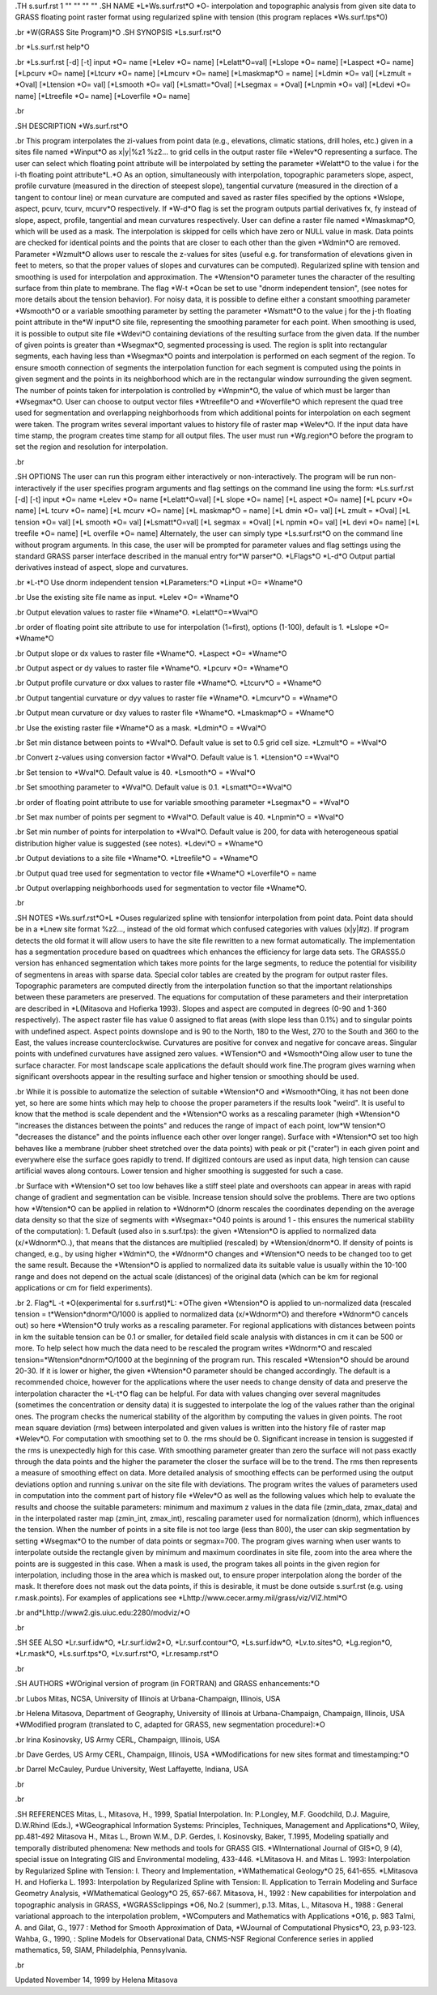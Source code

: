 .TH s.surf.rst 1 "" "" "" ""
.SH 
NAME
\*L\*Ws.surf.rst\*O \*O- interpolation and topographic analysis from
given site data to GRASS floating point raster format using regularized
spline with tension (this program replaces \*Ws.surf.tps\*O)

.br
\*W(GRASS Site Program)\*O
.SH 
SYNOPSIS
\*Ls.surf.rst\*O

.br
\*Ls.surf.rst help\*O

.br
\*Ls.surf.rst [-d] [-t]  input \*O= name [\*Lelev \*O= name]
[\*Lelatt\*O=val] [\*Lslope \*O= name] [\*Laspect
\*O= name] [\*Lpcurv
\*O=
name] [\*Ltcurv \*O= name] [\*Lmcurv \*O= name] [\*Lmaskmap\*O = name]
[\*Ldmin \*O= val] [\*Lzmult = \*Oval] [\*Ltension
\*O= val] [\*Lsmooth
\*O=
val] [\*Lsmatt=\*Oval] [\*Lsegmax = \*Oval] [\*Lnpmin
\*O= val] [\*Ldevi
\*O=
name] [\*Ltreefile \*O= name] [\*Loverfile \*O= name]

.br
 
.SH 
DESCRIPTION
\*Ws.surf.rst\*O

.br
This program interpolates the zi-values
from point data (e.g., elevations, climatic stations, drill holes, etc.)
given in a sites file named \*Winput\*O as x|y|%z1
%z2...
to grid cells in the output raster file
\*Welev\*O representing a surface.
The user can select which floating point attribute will be interpolated
by setting the parameter \*Welatt\*O to the value i for the i-th floating
point attribute\*L.\*O
As an option, simultaneously with interpolation, topographic parameters
slope, aspect, profile curvature (measured in the direction of steepest
slope), tangential curvature (measured in the direction of a tangent to
contour line) or mean curvature are computed and saved as raster files
specified by the options \*Wslope, aspect, pcurv, tcurv, mcurv\*O respectively.
If \*W-d\*O flag is set the program outputs partial derivatives fx,
fy instead of
slope, aspect, profile, tangential and mean curvatures respectively.
User can define a raster file named \*Wmaskmap\*O, which will be used
as a mask. The interpolation is skipped for cells which have zero or NULL
value in mask. Data points are checked for identical points and the points
that are closer to each other than the given \*Wdmin\*O are removed. Parameter
\*Wzmult\*O
allows user to rescale the z-values for sites (useful e.g. for transformation
of elevations given in feet to meters, so that the proper values of slopes
and curvatures can be computed).
Regularized spline with tension and smoothing is used for  interpolation
and approximation. The \*Wtension\*O parameter tunes the character of
the resulting surface from thin plate to membrane. The flag \*W-t \*Ocan
be set to use "dnorm independent tension", (see notes for more details
about the tension behavior). For noisy data, it is possible to define 
either a constant smoothing parameter \*Wsmooth\*O or a variable smoothing
parameter by  setting the parameter
\*Wsmatt\*O to the value j for
the j-th floating point attribute in the\*W input\*O site file, representing
the smoothing parameter for each point. When smoothing is used, it is possible
to output site file
\*Wdevi\*O containing deviations of the resulting
surface from the given data.
If the number of given points is greater than \*Wsegmax\*O, segmented
processing is used. The region is split into rectangular segments, each
having less than
\*Wsegmax\*O points and interpolation is performed on
each segment of the region. To ensure smooth connection of segments the
interpolation function for each segment is computed using the points in
given segment and the points in its neighborhood which are in the rectangular
window surrounding the given segment. The number of points taken for interpolation
is controlled by \*Wnpmin\*O, the value of which must be larger than \*Wsegmax\*O.
User can choose to output vector files \*Wtreefile\*O and \*Woverfile\*O
which represent the quad tree used for segmentation and overlapping neighborhoods
from which additional points for interpolation on each segment were taken.
The program writes several important values to history file of raster map
\*Welev\*O.
If the input data have time stamp, the program creates time stamp for all
output files.
The user must run \*Wg.region\*O before the program to set the region
and resolution for interpolation.

.br
 
.SH 
OPTIONS
The user can run this program either interactively or non-interactively.
The program will be run non-interactively if the user specifies program
arguments and flag settings on the command line using the form:
\*Ls.surf.rst [-d] [-t] input \*O= name \*Lelev \*O= name [\*Lelatt\*O=val]
[\*L slope \*O= name] [\*L aspect \*O= name] [\*L pcurv \*O= name] [\*L
tcurv \*O= name] [\*L mcurv \*O= name] [\*L maskmap\*O = name] [\*L
dmin \*O= val] [\*L zmult = \*Oval] [\*L tension \*O= val] [\*L smooth
\*O=
val] [\*Lsmatt\*O=val] [\*L segmax = \*Oval] [\*L npmin \*O= val] [\*L
devi \*O= name] [\*L treefile \*O= name] [\*L overfile \*O= name]
Alternately, the user can simply type \*Ls.surf.rst\*O on the command
line without program arguments. In this case, the user will be prompted
for parameter values and flag settings using the standard GRASS parser
interface described in the manual entry for\*W parser\*O.
\*LFlags\*O
\*L-d\*O Output partial derivatives instead of aspect, slope and curvatures.

.br
\*L-t\*O  Use dnorm independent tension
\*LParameters:\*O
\*Linput \*O= \*Wname\*O

.br
Use the existing site file name as input.
\*Lelev \*O= \*Wname\*O

.br
Output elevation values to raster file \*Wname\*O.
\*Lelatt\*O=\*Wval\*O

.br
order of floating point site attribute to use for interpolation (1=first),
options (1-100), default is 1.
\*Lslope \*O= \*Wname\*O

.br
Output slope or dx values to raster file \*Wname\*O.
\*Laspect \*O= \*Wname\*O

.br
Output aspect or dy values to raster file \*Wname\*O.
\*Lpcurv \*O= \*Wname\*O

.br
Output profile curvature or dxx values to raster file \*Wname\*O.
\*Ltcurv\*O = \*Wname\*O

.br
Output tangential curvature or dyy values to raster file \*Wname\*O.
\*Lmcurv\*O = \*Wname\*O

.br
Output mean curvature or dxy values to raster file \*Wname\*O.
\*Lmaskmap\*O = \*Wname\*O

.br
Use the existing raster file \*Wname\*O as a mask.
\*Ldmin\*O = \*Wval\*O

.br
Set min distance between points to \*Wval\*O. Default value is set
to 0.5 grid cell size.
\*Lzmult\*O = \*Wval\*O

.br
Convert z-values using conversion factor \*Wval\*O. Default value
is 1.
\*Ltension\*O =\*Wval\*O

.br
Set tension to \*Wval\*O. Default value is 40.
\*Lsmooth\*O = \*Wval\*O

.br
Set smoothing parameter to \*Wval\*O. Default value is 0.1.
\*Lsmatt\*O=\*Wval\*O

.br
order of floating point attribute to use for variable smoothing parameter
\*Lsegmax\*O = \*Wval\*O

.br
Set max number of points per segment to \*Wval\*O. Default value is
40.
\*Lnpmin\*O = \*Wval\*O

.br
Set min number of points for interpolation to \*Wval\*O. Default value
is 200, for data with heterogeneous spatial distribution higher value is
suggested (see notes).
\*Ldevi\*O = \*Wname\*O

.br
Output deviations to a site file \*Wname\*O.
\*Ltreefile\*O = \*Wname\*O

.br
Output quad tree used for segmentation to vector file \*Wname\*O
\*Loverfile\*O = name

.br
Output overlapping neighborhoods used for segmentation to vector file
\*Wname\*O.

.br
 
.SH 
NOTES
\*Ws.surf.rst\*O\*L \*Ouses regularized spline with tensionfor interpolation
from point data. Point data should be in a \*Lnew
site format 
%z2...,
instead of the old format which confused categories with values (x|y|#z).
If program detects the old format it will allow users to have the site
file rewritten to a new format automatically.
The implementation has a segmentation procedure based on quadtrees which
enhances the efficiency for large data sets. The GRASS5.0 version has enhanced
segmentation which takes more points for the large segments, to reduce
the potential for visibility of segmentens in areas with sparse data.
Special color tables are created by the program for output raster files.
Topographic parameters are computed directly from the interpolation
function so that the important relationships between these parameters are
preserved. The equations for computation of these parameters and their
interpretation are described in \*L(Mitasova
and Hofierka 1993). Slopes and aspect are computed in degrees (0-90
and 1-360 respectively). The aspect raster file has value 0 assigned to
flat areas (with slope less than 0.1%) and to singular points with undefined
aspect. Aspect points downslope and is 90 to the North, 180 to the West,
270 to the South and 360 to the East, the values increase counterclockwise.
Curvatures are positive for convex and negative for concave areas. Singular
points with undefined curvatures have assigned zero values.
\*WTension\*O and \*Wsmooth\*Oing allow user to tune the surface character.
For most landscape scale applications the default should work fine.The
program gives warning when significant overshoots appear in the resulting
surface and higher tension or smoothing should be used.

.br
While it is possible to automatize the selection of suitable \*Wtension\*O
and \*Wsmooth\*Oing, it has not been done yet, so here are some hints
which may help to choose the proper parameters if the results look "weird".
It is useful to know that the method is scale dependent and the \*Wtension\*O
works as a rescaling parameter (high \*Wtension\*O "increases the distances
between the points" and reduces the range of impact of each point, low\*W
tension\*O "decreases the distance" and the points influence each other
over longer range). Surface with  \*Wtension\*O set too high behaves
like a membrane (rubber sheet stretched over the data points) with peak
or pit ("crater") in each given point and everywhere else the surface goes
rapidly to trend. If digitized contours are used as input data, high tension
can cause artificial waves along contours. Lower tension and higher smoothing
is suggested for such a case.

.br
Surface with \*Wtension\*O set too low behaves like a stiff steel
plate and overshoots can appear in areas with rapid change of gradient
and segmentation can be visible. Increase tension should solve the problems.
There are two options how \*Wtension\*O can be applied in relation
to \*Wdnorm\*O (dnorm rescales the coordinates depending on the average
data density so that the size of segments with \*Wsegmax=\*O40 points
is around 1 - this ensures the numerical stability of the computation):
1. Default (used also in s.surf.tps): the given \*Wtension\*O 
is applied to normalized data (x/\*Wdnorm\*O..),  that means that
the distances are multiplied (rescaled) by \*Wtension/dnorm\*O. If density
of points is changed, e.g.,  by using higher \*Wdmin\*O, the \*Wdnorm\*O
changes and \*Wtension\*O needs to be changed too to get the same result.
Because the \*Wtension\*O is applied to normalized data its suitable value
is usually within the 10-100 range and does not depend on the actual scale
(distances) of the original data (which can be km for regional applications
or cm for field experiments).

.br
2. Flag\*L -t \*O(experimental for s.surf.rst)\*L: \*OThe given 
\*Wtension\*O is applied to un-normalized data (rescaled tension = t\*Wension*dnorm\*O/1000
is applied to normalized data (x/\*Wdnorm\*O) and therefore  \*Wdnorm\*O
cancels out) so here \*Wtension\*O truly works as a rescaling parameter.
For regional applications with distances between points in km the suitable
tension can be 0.1 or smaller, for detailed field scale analysis with distances
in cm it can be 500 or more. To help select how much the data need to be rescaled 
the program writes
\*Wdnorm\*O and rescaled tension=\*Wtension*dnorm\*O/1000 at the
beginning of the program run. This rescaled \*Wtension\*O should be around
20-30.  If it is lower or higher, the given \*Wtension\*O parameter
should be changed accordingly.
The default is a recommended choice, however for the applications where
the user needs to change density of data and preserve the interpolation
character the \*L-t\*O flag can be helpful.
For data with values changing over several magnitudes (sometimes the
concentration or density data) it is suggested to interpolate the log of
the values rather than the original ones.
The program checks the numerical stability of the algorithm by computing
the values in given points. The root mean square deviation (rms) between
interpolated and given values is written into the history file of raster
map \*Welev\*O. For computation with smoothing set to 0. the rms should
be 0. Significant increase in tension is suggested if the rms is unexpectedly
high for this case. With smoothing parameter greater than zero the surface
will not pass exactly through the data points and the higher the parameter
the closer the surface will be to the trend. The rms then represents a
measure of smoothing effect on data. More detailed analysis of smoothing
effects can be performed using the output deviations option and running
s.univar on the site file with deviations.
The program writes the values of parameters used in computation into
the comment part of history file \*Welev\*O as well as the following values
which help to evaluate the results and choose the suitable parameters:
minimum and maximum z values in the data file (zmin_data, zmax_data) and
in the interpolated raster map (zmin_int, zmax_int), rescaling parameter
used for normalization (dnorm), which influences the tension.
When the number of points in a site file is not too large (less than
800), the user can skip segmentation by setting \*Wsegmax\*O to the number
of data points or segmax=700.
The program gives warning when user wants to interpolate outside the
rectangle given by minimum and maximum coordinates in site file, zoom into
the area where the points are is suggested in this case.
When a mask is used, the program takes all points in the given region
for interpolation, including those in the area which is masked out, to
ensure proper interpolation along the border of the mask. It therefore
does not mask out the data points, if this is desirable, it must be done
outside s.surf.rst (e.g. using r.mask.points).
For examples of applications see \*Lhttp://www.cecer.army.mil/grass/viz/VIZ.html\*O

.br
and\*Lhttp://www2.gis.uiuc.edu:2280/modviz/\*O

.br
 
.SH 
SEE ALSO
\*Lr.surf.idw\*O,
\*Lr.surf.idw2\*O,
\*Lr.surf.contour\*O,
\*Ls.surf.idw\*O,
\*Lv.to.sites\*O,
\*Lg.region\*O,
\*Lr.mask\*O,
\*Ls.surf.tps\*O,
\*Lv.surf.rst\*O,
\*Lr.resamp.rst\*O

.br
 
.SH 
AUTHORS
\*WOriginal version of program (in FORTRAN) and GRASS enhancements:\*O

.br
Lubos Mitas, NCSA, University of Illinois at Urbana-Champaign, Illinois,
USA

.br
Helena Mitasova, Department of Geography, University of Illinois at
Urbana-Champaign, Champaign, Illinois, USA
\*WModified program (translated to C, adapted for GRASS, new segmentation
procedure):\*O

.br
Irina Kosinovsky, US Army CERL, Champaign, Illinois, USA

.br
Dave Gerdes, US Army CERL, Champaign, Illinois, USA
\*WModifications for new sites format and timestamping:\*O

.br
Darrel McCauley, Purdue University, West Laffayette, Indiana, USA

.br
 

.br
 
.SH 
REFERENCES
Mitas, L., Mitasova, H., 1999, Spatial Interpolation. In: P.Longley, M.F.
Goodchild, D.J. Maguire, D.W.Rhind (Eds.), \*WGeographical Information
Systems: Principles, Techniques, Management and Applications\*O, Wiley,
pp.481-492
Mitasova H., Mitas L.,  Brown W.M.,  D.P. Gerdes, I. Kosinovsky,
Baker, T.1995, Modeling spatially and temporally distributed phenomena:
New methods and tools for GRASS GIS. \*WInternational Journal of GIS\*O,
9 (4), special issue on Integrating GIS and Environmental modeling, 433-446.
\*LMitasova
H. and Mitas L. 1993: Interpolation by Regularized Spline with Tension:
I. Theory and Implementation, \*WMathematical Geology\*O 25, 641-655.
\*LMitasova
H. and Hofierka L. 1993: Interpolation by Regularized Spline with Tension:
II. Application to Terrain Modeling and Surface Geometry Analysis, \*WMathematical
Geology\*O 25, 657-667.
Mitasova, H., 1992 : New capabilities for interpolation and topographic
analysis in GRASS, \*WGRASSclippings \*O6, No.2 (summer), p.13.
Mitas, L., Mitasova H., 1988 : General variational approach to the interpolation
problem, \*WComputers and Mathematics with Applications \*O16, p. 983
Talmi, A. and Gilat, G., 1977 : Method for Smooth Approximation of Data,
\*WJournal
of Computational Physics\*O, 23, p.93-123.
Wahba, G., 1990, : Spline Models for Observational Data, CNMS-NSF Regional
Conference series in applied mathematics, 59, SIAM, Philadelphia, Pennsylvania.

.br
 
Updated November 14, 1999 by Helena Mitasova
